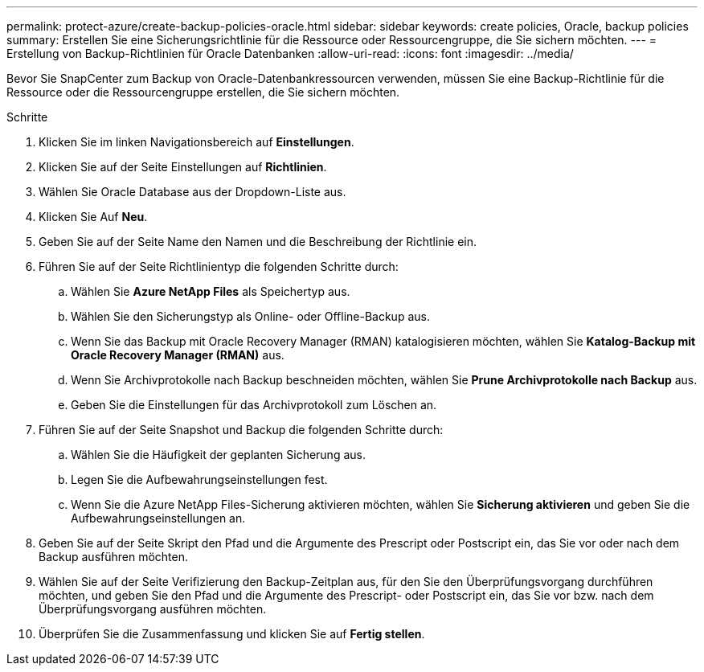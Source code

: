 ---
permalink: protect-azure/create-backup-policies-oracle.html 
sidebar: sidebar 
keywords: create policies, Oracle, backup policies 
summary: Erstellen Sie eine Sicherungsrichtlinie für die Ressource oder Ressourcengruppe, die Sie sichern möchten. 
---
= Erstellung von Backup-Richtlinien für Oracle Datenbanken
:allow-uri-read: 
:icons: font
:imagesdir: ../media/


[role="lead"]
Bevor Sie SnapCenter zum Backup von Oracle-Datenbankressourcen verwenden, müssen Sie eine Backup-Richtlinie für die Ressource oder die Ressourcengruppe erstellen, die Sie sichern möchten.

.Schritte
. Klicken Sie im linken Navigationsbereich auf *Einstellungen*.
. Klicken Sie auf der Seite Einstellungen auf *Richtlinien*.
. Wählen Sie Oracle Database aus der Dropdown-Liste aus.
. Klicken Sie Auf *Neu*.
. Geben Sie auf der Seite Name den Namen und die Beschreibung der Richtlinie ein.
. Führen Sie auf der Seite Richtlinientyp die folgenden Schritte durch:
+
.. Wählen Sie *Azure NetApp Files* als Speichertyp aus.
.. Wählen Sie den Sicherungstyp als Online- oder Offline-Backup aus.
.. Wenn Sie das Backup mit Oracle Recovery Manager (RMAN) katalogisieren möchten, wählen Sie *Katalog-Backup mit Oracle Recovery Manager (RMAN)* aus.
.. Wenn Sie Archivprotokolle nach Backup beschneiden möchten, wählen Sie *Prune Archivprotokolle nach Backup* aus.
.. Geben Sie die Einstellungen für das Archivprotokoll zum Löschen an.


. Führen Sie auf der Seite Snapshot und Backup die folgenden Schritte durch:
+
.. Wählen Sie die Häufigkeit der geplanten Sicherung aus.
.. Legen Sie die Aufbewahrungseinstellungen fest.
.. Wenn Sie die Azure NetApp Files-Sicherung aktivieren möchten, wählen Sie *Sicherung aktivieren* und geben Sie die Aufbewahrungseinstellungen an.


. Geben Sie auf der Seite Skript den Pfad und die Argumente des Prescript oder Postscript ein, das Sie vor oder nach dem Backup ausführen möchten.
. Wählen Sie auf der Seite Verifizierung den Backup-Zeitplan aus, für den Sie den Überprüfungsvorgang durchführen möchten, und geben Sie den Pfad und die Argumente des Prescript- oder Postscript ein, das Sie vor bzw. nach dem Überprüfungsvorgang ausführen möchten.
. Überprüfen Sie die Zusammenfassung und klicken Sie auf *Fertig stellen*.


